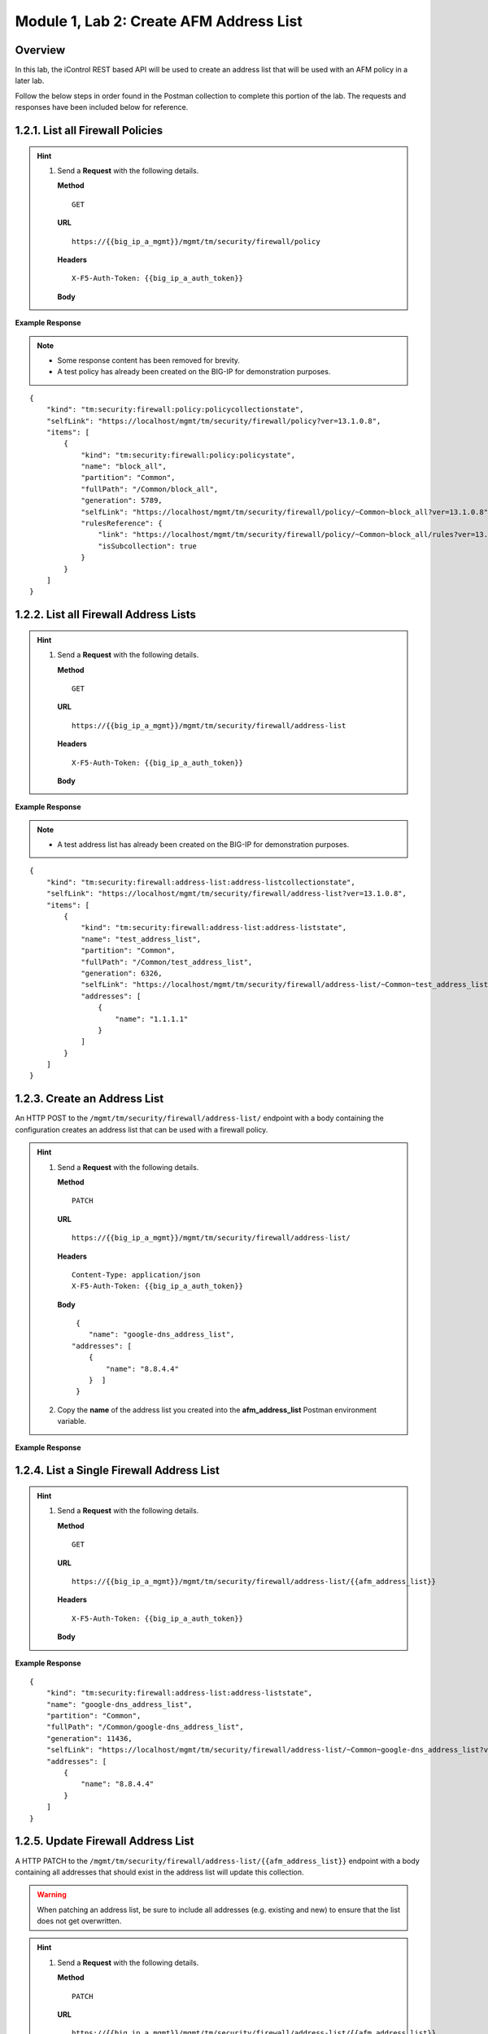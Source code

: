.. |labmodule| replace:: 1
.. |labnum| replace:: 2
.. |labdot| replace:: |labmodule|\ .\ |labnum|
.. |labund| replace:: |labmodule|\ _\ |labnum|
.. |labname| replace:: Lab\ |labdot|
.. |labnameund| replace:: Lab\ |labund|

Module |labmodule|\, Lab \ |labnum|\: Create AFM Address List
==============================================================

Overview
--------

In this lab, the iControl REST based API will be used to create an address list that will be used with an AFM policy in a later lab.



Follow the below steps in order found in the Postman collection to complete this portion of the lab.  The requests and responses have been included below for reference.

|labmodule|\.\ |labnum|\.1. List all Firewall Policies
--------------------------------------------------------

.. Hint::  
  1) Send a **Request** with the following details.
     
     | **Method**
     
     ::
     
         GET
     
     | **URL**
     
     ::
     
         https://{{big_ip_a_mgmt}}/mgmt/tm/security/firewall/policy
     
     | **Headers**
     
     ::
     
	     X-F5-Auth-Token: {{big_ip_a_auth_token}}
     
     | **Body**

**Example Response**

.. NOTE:: 
    - Some response content has been removed for brevity.
    - A test policy has already been created on the BIG-IP for demonstration purposes.

::

    {
        "kind": "tm:security:firewall:policy:policycollectionstate",
        "selfLink": "https://localhost/mgmt/tm/security/firewall/policy?ver=13.1.0.8",
        "items": [
            {
                "kind": "tm:security:firewall:policy:policystate",
                "name": "block_all",
                "partition": "Common",
                "fullPath": "/Common/block_all",
                "generation": 5789,
                "selfLink": "https://localhost/mgmt/tm/security/firewall/policy/~Common~block_all?ver=13.1.0.8",
                "rulesReference": {
                    "link": "https://localhost/mgmt/tm/security/firewall/policy/~Common~block_all/rules?ver=13.1.0.8",
                    "isSubcollection": true
                }
            }
        ]
    }

|labmodule|\.\ |labnum|\.2. List all Firewall Address Lists
-----------------------------------------------------------

.. Hint::  
  1) Send a **Request** with the following details.
     
     | **Method**
     
     ::
     
         GET
     
     | **URL**
     
     ::
     
         https://{{big_ip_a_mgmt}}/mgmt/tm/security/firewall/address-list
     
     | **Headers**
     
     ::
     
	     X-F5-Auth-Token: {{big_ip_a_auth_token}}
     
     | **Body**

**Example Response**

.. NOTE:: 
    - A test address list has already been created on the BIG-IP for demonstration purposes.

::

    {
        "kind": "tm:security:firewall:address-list:address-listcollectionstate",
        "selfLink": "https://localhost/mgmt/tm/security/firewall/address-list?ver=13.1.0.8",
        "items": [
            {
                "kind": "tm:security:firewall:address-list:address-liststate",
                "name": "test_address_list",
                "partition": "Common",
                "fullPath": "/Common/test_address_list",
                "generation": 6326,
                "selfLink": "https://localhost/mgmt/tm/security/firewall/address-list/~Common~test_address_list?ver=13.1.0.8",
                "addresses": [
                    {
                        "name": "1.1.1.1"
                    }
                ]
            }
        ]
    }

|labmodule|\.\ |labnum|\.3. Create an Address List
--------------------------------------------------

An HTTP POST to the ``/mgmt/tm/security/firewall/address-list/`` endpoint with a body containing the configuration creates an address list that can be used with a firewall policy.

.. Hint::  
  1) Send a **Request** with the following details.
     
     | **Method**
     
     ::
     
         PATCH
     
     | **URL**
     
     ::
     
         https://{{big_ip_a_mgmt}}/mgmt/tm/security/firewall/address-list/
     
     | **Headers**
     
     ::
     
          Content-Type: application/json
	  X-F5-Auth-Token: {{big_ip_a_auth_token}}
     
     | **Body**
	 
     ::
     
         {
            "name": "google-dns_address_list",
        "addresses": [
            {
                "name": "8.8.4.4"
            }  ]
         }
  2) Copy the **name** of the address list you created into the **afm_address_list** Postman environment variable.

**Example Response**

.. code-block:: rest
    :emphasize-lines: 3, 10

    {
        "kind": "tm:security:firewall:address-list:address-liststate",
        "name": "google-dns_address_list",
        "partition": "Common",
        "fullPath": "/Common/google-dns_address_list",
        "generation": 11436,
        "selfLink": "https://localhost/mgmt/tm/security/firewall/address-list/~Common~google-dns_address_list?ver=13.1.0.8",
        "addresses": [
            {
                "name": "8.8.4.4"
            }
        ]
    }

|labmodule|\.\ |labnum|\.4. List a Single Firewall Address List
---------------------------------------------------------------

.. Hint::  
  1) Send a **Request** with the following details.
     
     | **Method**
     
     ::
     
         GET
     
     | **URL**
     
     ::
     
         https://{{big_ip_a_mgmt}}/mgmt/tm/security/firewall/address-list/{{afm_address_list}}
     
     | **Headers**
     
     ::
     
    	 X-F5-Auth-Token: {{big_ip_a_auth_token}}
     
     | **Body**

**Example Response**

::

    {
        "kind": "tm:security:firewall:address-list:address-liststate",
        "name": "google-dns_address_list",
        "partition": "Common",
        "fullPath": "/Common/google-dns_address_list",
        "generation": 11436,
        "selfLink": "https://localhost/mgmt/tm/security/firewall/address-list/~Common~google-dns_address_list?ver=13.1.0.8",
        "addresses": [
            {
                "name": "8.8.4.4"
            }
        ]
    }

|labmodule|\.\ |labnum|\.5. Update Firewall Address List
--------------------------------------------------------

A HTTP PATCH to the ``/mgmt/tm/security/firewall/address-list/{{afm_address_list}}`` endpoint with a body containing all addresses that should exist in the address list will update this collection.

.. WARNING:: When patching an address list, be sure to include all addresses (e.g. existing and new) to ensure that the list does not get overwritten.

.. Hint::  
  1) Send a **Request** with the following details.
     
     | **Method**
     
     ::
     
         PATCH
     
     | **URL**
     
     ::
     
         https://{{big_ip_a_mgmt}}/mgmt/tm/security/firewall/address-list/{{afm_address_list}}
     
     | **Headers**
     
     ::
     
          Content-Type: application/json
	  X-F5-Auth-Token: {{big_ip_a_auth_token}}
     
     | **Body**
	 
     ::
     
		{
            "name": "google-dns_address_list",
        "addresses": [
		    {
				"name": "1.1.1.1"
			},
			{
				"name": "2.2.2.2"
			},
			{
				"name": "3.3.3.3"
			},
			{
				"name": "4.4.4.4"
			},
			{
				"name": "8.8.4.4"
			}
            ]
         }


**Example Response**

.. code-block:: rest
    :emphasize-lines: 3, 10, 13, 16, 19, 22

    {
        "kind": "tm:security:firewall:address-list:address-liststate",
        "name": "google-dns_address_list",
        "partition": "Common",
        "fullPath": "/Common/google-dns_address_list",
        "generation": 11436,
        "selfLink": "https://localhost/mgmt/tm/security/firewall/address-list/~Common~google-dns_address_list?ver=13.1.0.8",
        "addresses": [
            {
                "name": "1.1.1.1"
            },            
            {
                "name": "2.2.2.2"
            },            
            {
                "name": "3.3.3.3"
            },            
            {
                "name": "4.4.4.4"
            },
            {
                "name": "8.8.4.4"
            }
        ]
    }
